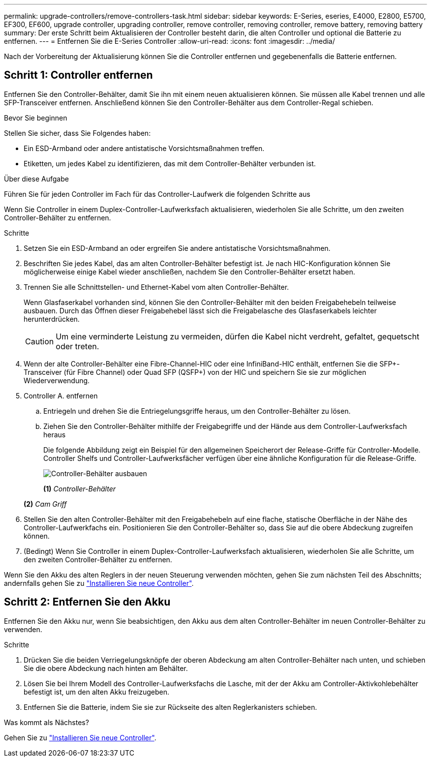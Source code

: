---
permalink: upgrade-controllers/remove-controllers-task.html 
sidebar: sidebar 
keywords: E-Series, eseries, E4000, E2800, E5700, EF300, EF600, upgrade controller, upgrading controller, remove controller, removing controller, remove battery, removing battery 
summary: Der erste Schritt beim Aktualisieren der Controller besteht darin, die alten Controller und optional die Batterie zu entfernen. 
---
= Entfernen Sie die E-Series Controller
:allow-uri-read: 
:icons: font
:imagesdir: ../media/


[role="lead"]
Nach der Vorbereitung der Aktualisierung können Sie die Controller entfernen und gegebenenfalls die Batterie entfernen.



== Schritt 1: Controller entfernen

Entfernen Sie den Controller-Behälter, damit Sie ihn mit einem neuen aktualisieren können. Sie müssen alle Kabel trennen und alle SFP-Transceiver entfernen. Anschließend können Sie den Controller-Behälter aus dem Controller-Regal schieben.

.Bevor Sie beginnen
Stellen Sie sicher, dass Sie Folgendes haben:

* Ein ESD-Armband oder andere antistatische Vorsichtsmaßnahmen treffen.
* Etiketten, um jedes Kabel zu identifizieren, das mit dem Controller-Behälter verbunden ist.


.Über diese Aufgabe
Führen Sie für jeden Controller im Fach für das Controller-Laufwerk die folgenden Schritte aus

Wenn Sie Controller in einem Duplex-Controller-Laufwerksfach aktualisieren, wiederholen Sie alle Schritte, um den zweiten Controller-Behälter zu entfernen.

.Schritte
. Setzen Sie ein ESD-Armband an oder ergreifen Sie andere antistatische Vorsichtsmaßnahmen.
. Beschriften Sie jedes Kabel, das am alten Controller-Behälter befestigt ist. Je nach HIC-Konfiguration können Sie möglicherweise einige Kabel wieder anschließen, nachdem Sie den Controller-Behälter ersetzt haben.
. Trennen Sie alle Schnittstellen- und Ethernet-Kabel vom alten Controller-Behälter.
+
Wenn Glasfaserkabel vorhanden sind, können Sie den Controller-Behälter mit den beiden Freigabehebeln teilweise ausbauen. Durch das Öffnen dieser Freigabehebel lässt sich die Freigabelasche des Glasfaserkabels leichter herunterdrücken.

+

CAUTION: Um eine verminderte Leistung zu vermeiden, dürfen die Kabel nicht verdreht, gefaltet, gequetscht oder treten.

. Wenn der alte Controller-Behälter eine Fibre-Channel-HIC oder eine InfiniBand-HIC enthält, entfernen Sie die SFP+-Transceiver (für Fibre Channel) oder Quad SFP (QSFP+) von der HIC und speichern Sie sie zur möglichen Wiederverwendung.
. Controller A. entfernen
+
.. Entriegeln und drehen Sie die Entriegelungsgriffe heraus, um den Controller-Behälter zu lösen.
.. Ziehen Sie den Controller-Behälter mithilfe der Freigabegriffe und der Hände aus dem Controller-Laufwerksfach heraus
+
Die folgende Abbildung zeigt ein Beispiel für den allgemeinen Speicherort der Release-Griffe für Controller-Modelle. Controller Shelfs und Controller-Laufwerksfächer verfügen über eine ähnliche Konfiguration für die Release-Griffe.

+
image:../media/28_dwg_e2824_remove_controller_canister_upg-hw.gif["Controller-Behälter ausbauen"]

+
*(1)* _Controller-Behälter_

+
*(2)* _Cam Griff_



. Stellen Sie den alten Controller-Behälter mit den Freigabehebeln auf eine flache, statische Oberfläche in der Nähe des Controller-Laufwerkfachs ein. Positionieren Sie den Controller-Behälter so, dass Sie auf die obere Abdeckung zugreifen können.
. (Bedingt) Wenn Sie Controller in einem Duplex-Controller-Laufwerksfach aktualisieren, wiederholen Sie alle Schritte, um den zweiten Controller-Behälter zu entfernen.


Wenn Sie den Akku des alten Reglers in der neuen Steuerung verwenden möchten, gehen Sie zum nächsten Teil des Abschnitts; andernfalls gehen Sie zu link:install-controllers-task.html["Installieren Sie neue Controller"].



== Schritt 2: Entfernen Sie den Akku

Entfernen Sie den Akku nur, wenn Sie beabsichtigen, den Akku aus dem alten Controller-Behälter im neuen Controller-Behälter zu verwenden.

.Schritte
. Drücken Sie die beiden Verriegelungsknöpfe der oberen Abdeckung am alten Controller-Behälter nach unten, und schieben Sie die obere Abdeckung nach hinten am Behälter.
. Lösen Sie bei Ihrem Modell des Controller-Laufwerksfachs die Lasche, mit der der Akku am Controller-Aktivkohlebehälter befestigt ist, um den alten Akku freizugeben.
. Entfernen Sie die Batterie, indem Sie sie zur Rückseite des alten Reglerkanisters schieben.


.Was kommt als Nächstes?
Gehen Sie zu link:install-controllers-task.html["Installieren Sie neue Controller"].
